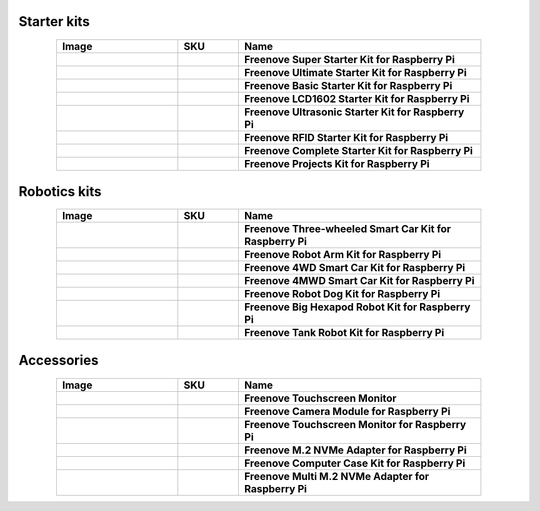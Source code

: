 


Starter kits
----------------------------------------------------------------

.. list-table:: 
   :header-rows: 1 
   :width: 85%
   :align: center
   :widths: 6 3 12
   :class: product-table
   
   * -  Image
     -  SKU
     -  Name

   * -  .. centered:: |FNK0019.MAIN|
     -  .. centered:: :Freenove:`fnk0019 <fnk0019>`
     -  **Freenove Super Starter Kit for Raspberry Pi**

   * -  .. centered:: |FNK0020.MAIN|
     -  .. centered:: :Freenove:`fnk0020 <fnk0020>`
     -  **Freenove Ultimate Starter Kit for Raspberry Pi**

   * -  .. centered:: |FNK0022.MAIN|
     -  .. centered:: :Freenove:`fnk0022 <fnk0022>`
     -  **Freenove Basic Starter Kit for Raspberry Pi**

   * -  .. centered:: |FNK0023.MAIN|
     -  .. centered:: :Freenove:`fnk0023 <fnk0023>`
     -  **Freenove LCD1602 Starter Kit for Raspberry Pi**

   * -  .. centered:: |FNK0024.MAIN|
     -  .. centered:: :Freenove:`fnk0024 <fnk0024>`  
     -  **Freenove Ultrasonic Starter Kit for Raspberry Pi**

   * -  .. centered:: |FNK0025.MAIN|
     -  .. centered:: :Freenove:`fnk0025 <fnk0025>` 
     -  **Freenove RFID Starter Kit for Raspberry Pi**

   * -  .. centered:: |FNK0066.MAIN|
     -  .. centered:: :Freenove:`fnk0066 <fnk0066>`
     -  **Freenove Complete Starter Kit for Raspberry Pi**
  
   * -  .. centered:: |FNK0054.MAIN|
     -  .. centered:: :Freenove:`fnk0054 <fnk0054>`
     -  **Freenove Projects Kit for Raspberry Pi**

.. |FNK0019.MAIN| image:: ../_static/products/RaspberryPi/FNK0019.MAIN.jpg    
    :class: product-image
.. |FNK0020.MAIN| image:: ../_static/products/RaspberryPi/FNK0020.MAIN.jpg 
    :class: product-image  
.. |FNK0022.MAIN| image:: ../_static/products/RaspberryPi/FNK0022.MAIN.jpg   
    :class: product-image
.. |FNK0023.MAIN| image:: ../_static/products/RaspberryPi/FNK0023.MAIN.jpg
    :class: product-image    
.. |FNK0024.MAIN| image:: ../_static/products/RaspberryPi/FNK0024.MAIN.jpg    
    :class: product-image
.. |FNK0025.MAIN| image:: ../_static/products/RaspberryPi/FNK0025.MAIN.jpg    
    :class: product-image
.. |FNK0066.MAIN| image:: ../_static/products/RaspberryPi/FNK0066.MAIN.jpg    
    :class: product-image
.. |FNK0054.MAIN| image:: ../_static/products/RaspberryPi/FNK0054.MAIN.jpg    
    :class: product-image

Robotics kits
----------------------------------------------------------------

.. list-table:: 
   :header-rows: 1 
   :width: 85%
   :align: center
   :widths: 6 3 12
   :class: product-table
   
   * -  Image
     -  SKU
     -  Name

   * -  .. centered:: |FNK0021.MAIN|
     -  .. centered:: :Freenove:`fnk0021 <fnk0021>`
     -  **Freenove Three-wheeled Smart Car Kit for Raspberry Pi**

   * -  .. centered:: |FNK0036.MAIN|
     -  .. centered:: :Freenove:`fnk0036 <fnk0036>`
     -  **Freenove Robot Arm Kit for Raspberry Pi**

   * -  .. centered:: |FNK0043.MAIN|
     -  .. centered:: :Freenove:`fnk0043 <fnk0043>`
     -  **Freenove 4WD Smart Car Kit for Raspberry Pi**

   * -  .. centered:: |FNK0043B.MAIN|
     -  .. centered:: :Freenove:`fnk0043 <fnk0043>`
     -  **Freenove 4MWD Smart Car Kit for Raspberry Pi**

   * -  .. centered:: |FNK0050.MAIN|
     -  .. centered:: :Freenove:`FNK0050 <fnk0050>`
     -  **Freenove Robot Dog Kit for Raspberry Pi**

   * -  .. centered:: |FNK0052.MAIN|
     -  .. centered:: :Freenove:`FNK0052 <fnk0052>`  
     -  **Freenove Big Hexapod Robot Kit for Raspberry Pi**

   * -  .. centered:: |FNK0077.MAIN|
     -  .. centered:: :Freenove:`fnk0077 <fnk0077>`
     -  **Freenove Tank Robot Kit for Raspberry Pi**

.. |FNK0021.MAIN| image:: ../_static/products/RaspberryPi/FNK0021.MAIN.jpg
    :class: product-image
.. |FNK0036.MAIN| image:: ../_static/products/RaspberryPi/FNK0036.MAIN.jpg
    :class: product-image
.. |FNK0043.MAIN| image:: ../_static/products/RaspberryPi/FNK0043.MAIN.jpg
    :class: product-image
.. |FNK0043B.MAIN| image:: ../_static/products/RaspberryPi/FNK0043B.MAIN.jpg
    :class: product-image
.. |FNK0050.MAIN| image:: ../_static/products/RaspberryPi/FNK0050.MAIN.jpg
    :class: product-image
.. |FNK0052.MAIN| image:: ../_static/products/RaspberryPi/FNK0052.MAIN.jpg
    :class: product-image
.. |FNK0077.MAIN| image:: ../_static/products/RaspberryPi/FNK0077.MAIN.jpg
    :class: product-image

Accessories
-------------------------------------------------------------------

.. list-table:: 
   :header-rows: 1 
   :width: 85%
   :align: center
   :widths: 6 3 12
   :class: product-table
   
   * -  Image
     -  SKU
     -  Name

   * -  .. centered:: |FNK0055D|
     -  .. centered:: :Freenove:`FNK0055 <fnk0055>`
     -  **Freenove Touchscreen Monitor**

   * -  .. centered:: |FNK0056B|
     -  .. centered:: :Freenove:`FNK0056 <FNK0056>`
     -  **Freenove Camera Module for Raspberry Pi**

   * -  .. centered:: |FNK0078H|
     -  .. centered:: :Freenove:`FNK0078 <FNK0078>`
     -  **Freenove Touchscreen Monitor for Raspberry Pi**

   * -  .. centered:: |FNK0098M|
     -  .. centered:: :Freenove:`FNK0098 <fnk0098>`
     -  **Freenove M.2 NVMe Adapter for Raspberry Pi**

   * -  .. centered:: |FNK0100K|
     -  .. centered:: :Freenove:`FNK0100 <fnk0100>`
     -  **Freenove Computer Case Kit for Raspberry Pi**

   * -  .. centered:: |FNK0105A|
     -  .. centered:: :Freenove:`FNK0105 <fnk0105>`
     -  **Freenove Multi M.2 NVMe Adapter for Raspberry Pi**

.. |FNK0055D| image:: ../_static/products/RaspberryPi/FNK0055D.png
    :class: product-image
.. |FNK0056B| image:: ../_static/products/RaspberryPi/FNK0056B.png
    :class: product-image
.. |FNK0078H| image:: ../_static/products/RaspberryPi/FNK0078H.png
    :class: product-image
.. |FNK0098M| image:: ../_static/products/RaspberryPi/FNK0098M.png
    :class: product-image
.. |FNK0100K| image:: ../_static/products/RaspberryPi/FNK0100K.png
    :class: product-image
.. |FNK0105A| image:: ../_static/products/RaspberryPi/FNK0105A.jpg
    :class: product-image